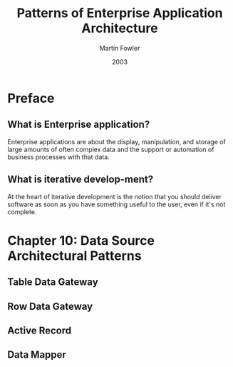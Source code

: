 #+title: Patterns of Enterprise Application Architecture
#+author: Martin Fowler
#+date: 2003

* Preface

** What is Enterprise application?

Enterprise applications are about
the display, manipulation, and storage
of large amounts of often complex data
and the support or automation
of business processes with that data.

** What is iterative develop-ment?

At the heart of iterative development
is the notion that you should deliver software
as soon as you have something useful to the user,
 even if it's not complete.

* Chapter 10: Data Source Architectural Patterns

** Table Data Gateway

** Row Data Gateway

** Active Record

** Data Mapper

